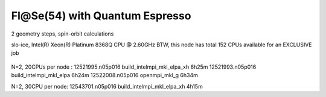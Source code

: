 ===============================
Fl@Se(54) with Quantum Espresso
===============================

2 geometry steps, spin-orbit calculations

slo-ice,  Intel(R) Xeon(R) Platinum 8368Q CPU @ 2.60GHz
BTW, this node has total 152 CPUs available for an EXCLUSIVE job
 .. Its 38 cores running at 2.60GH


N=2, 20CPUs per node :
12521995.n05p016  build_intelmpi_mkl_elpa_xh  6h25m
12521993.n05p016  build_intelmpi_mkl_elpa     6h24m
12522008.n05p016  openmpi_mkl_g               6h34m

N=2, 30CPU per node:
12543701.n05p016  build_intelmpi_mkl_elpa_xh  4h15m




